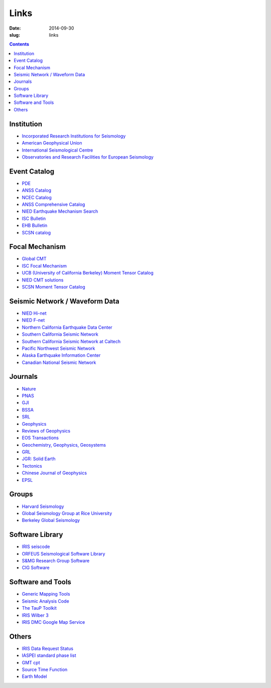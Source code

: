 Links
#####

:date: 2014-09-30
:slug: links

.. contents::

Institution
===========

- `Incorporated Research Institutions for Seismology <http://www.iris.edu/hq/>`_
- `American Geophysical Union <http://sites.agu.org/>`_
- `International Seismological Centre <http://www.isc.ac.uk/>`_
- `Observatories and Research Facilities for European Seismology <http://www.orfeus-eu.org/index.html>`_

Event Catalog
=============

- `PDE <http://earthquake.usgs.gov/data/pde.php>`_
- `ANSS Catalog <http://www.ncedc.org/anss/>`_
- `NCEC Catalog <http://www.ncedc.org/ncedc/catalogs.html>`_
- `ANSS Comprehensive Catalog <http://earthquake.usgs.gov/earthquakes/search/>`_
- `NIED Earthquake Mechanism Search <http://www.fnet.bosai.go.jp/event/search.php?LANG=en>`_
- `ISC Bulletin <http://www.isc.ac.uk/iscbulletin/search/catalogue/>`_
- `EHB Bulletin <http://www.isc.ac.uk/ehbbulletin/>`_
- `SCSN catalog <http://service.scedc.caltech.edu/eq-catalogs/date_mag_loc.php>`_

Focal Mechanism
===============

- `Global CMT <http://www.globalcmt.org/>`_
- `ISC Focal Mechanism <http://www.isc.ac.uk/iscbulletin/search/fmechanisms/>`_
- `UCB (University of California Berkeley) Moment Tensor Catalog <http://www.ncedc.org/ncedc/mt.html>`_
- `NIED CMT solutions <http://www.fnet.bosai.go.jp/event/joho.php?LANG=en>`_
- `SCSN Moment Tensor Catalog <http://service.scedc.caltech.edu/eq-catalogs/CMTsearch.php>`_

Seismic Network / Waveform Data
===============================

- `NIED Hi-net <http://www.hinet.bosai.go.jp/>`_
- `NIED F-net <http://www.fnet.bosai.go.jp/>`_
- `Northern California Earthquake Data Center <http://www.ncedc.org/>`_
- `Southern California Seismic Network <http://www.scsn.org>`_
- `Southern California Seismic Network at Caltech <http://scedc.caltech.edu/>`_
- `Pacific Northwest Seismic Network <http://pnsn.org/>`_
- `Alaska Earthquake Information Center <http://www.aeic.alaska.edu/>`_
- `Canadian National Seismic Network <http://www.earthquakescanada.nrcan.gc.ca/stndon/CNSN-RNSC/index-eng.php>`_

Journals
========

- `Nature <http://www.nature.com/>`_
- `PNAS <http://www.pnas.org/>`_
- `GJI <http://gji.oxfordjournals.org/>`_
- `BSSA <http://bssa.geoscienceworld.org/>`_
- `SRL <http://srl.geoscienceworld.org/>`_
- `Geophysics <http://geophysics.geoscienceworld.org/>`_
- `Reviews of Geophysics <http://agupubs.onlinelibrary.wiley.com/agu/journal/10.1002/(ISSN)1944-9208/>`_
- `EOS Transactions <http://onlinelibrary.wiley.com/journal/10.1002/(ISSN)2324-9250>`_
- `Geochemistry, Geophysics, Geosystems <http://agupubs.onlinelibrary.wiley.com/agu/journal/10.1002/(ISSN)1525-2027/>`_
- `GRL <http://agupubs.onlinelibrary.wiley.com/agu/journal/10.1002/(ISSN)1944-8007/>`_
- `JGR: Solid Earth <http://agupubs.onlinelibrary.wiley.com/agu/jgr/journal/10.1002/(ISSN)2169-9356/>`_
- `Tectonics <http://agupubs.onlinelibrary.wiley.com/agu/journal/10.1002/(ISSN)1944-9194/>`_
- `Chinese Journal of Geophysics <http://agupubs.onlinelibrary.wiley.com/agu/journal/10.1002/(ISSN)2326-0440/>`_
- `EPSL <http://www.journals.elsevier.com/earth-and-planetary-science-letters/>`_

Groups
======

- `Harvard Seismology <http://www.seismology.harvard.edu/index.html>`_
- `Global Seismology Group at Rice University <http://www.gseis.rice.edu/>`_
- `Berkeley Global Seismology <http://seismo.berkeley.edu/wiki_br/Main_Page>`_

Software Library
================

- `IRIS seiscode <https://seiscode.iris.washington.edu/>`_
- `ORFEUS Seismological Software Library <http://www.orfeus-eu.org/software.html>`_
- `S&MG Research Group Software <http://rses.anu.edu.au/seismology/index.php?p=software>`_
- `CIG Software <https://geodynamics.org/cig/software/>`_

Software and Tools
==================

- `Generic Mapping Tools <http://gmt.soest.hawaii.edu/>`_
- `Seismic Analysis Code <http://www.iris.edu/ds/nodes/dmc/software/downloads/sac/>`_
- `The TauP Toolkit <http://www.seis.sc.edu/taup/index.html>`_
- `IRIS Wilber 3 <http://www.iris.edu/wilber3/find_event>`_
- `IRIS DMC Google Map Service <http://ds.iris.edu/gmap/>`_

Others
======

- `IRIS Data Request Status <http://www.iris.edu/ds/nodes/dmc/data/request-status/>`_
- `IASPEI standard phase list <http://www.isc.ac.uk/standards/phases/>`_
- `GMT cpt <http://soliton.vm.bytemark.co.uk/pub/cpt-city/>`_
- `Source Time Function <http://ds.iris.edu/spud/sourcetimefunction>`_
- `Earth Model <http://ds.iris.edu/ds/products/emc/>`_
